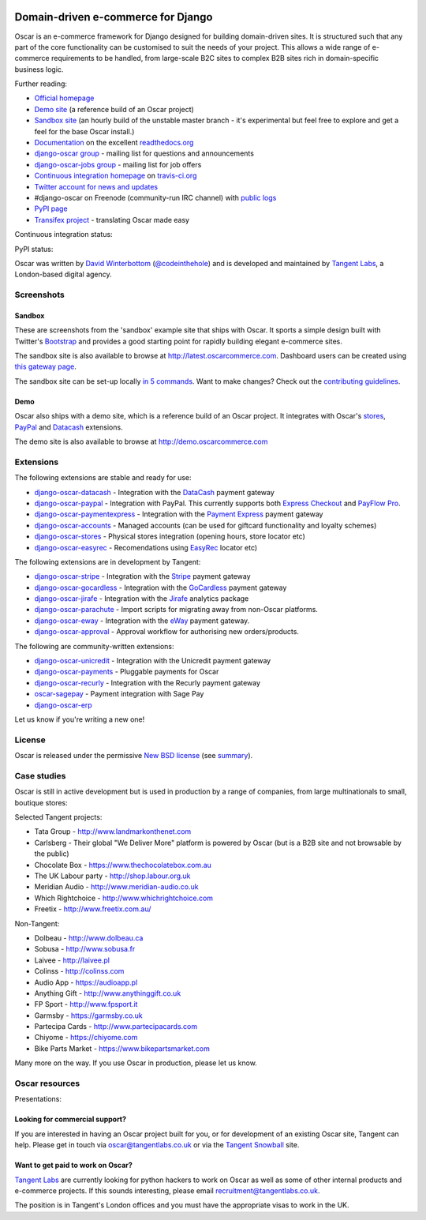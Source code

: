 .. image:: https://github.com/tangentlabs/django-oscar/raw/master/docs/images/logos/oscar.png
    :target: http://oscarcommerce.com

===================================
Domain-driven e-commerce for Django
===================================

Oscar is an e-commerce framework for Django designed for building domain-driven
sites.  It is structured such that any part of the core functionality can be
customised to suit the needs of your project.  This allows a wide range of
e-commerce requirements to be handled, from large-scale B2C sites to complex B2B
sites rich in domain-specific business logic.

.. image:: https://github.com/tangentlabs/django-oscar/raw/master/docs/images/screenshots/oscarcommerce.thumb.png
    :target: http://oscarcommerce.com

.. image:: https://github.com/tangentlabs/django-oscar/raw/master/docs/images/screenshots/readthedocs.thumb.png
    :target: http://django-oscar.readthedocs.org/en/latest/

Further reading:

* `Official homepage`_
* `Demo site`_ (a reference build of an Oscar project)
* `Sandbox site`_ (an hourly build of the unstable master branch - it's
  experimental but feel free to explore and get a feel for the base Oscar
  install.)
* `Documentation`_ on the excellent `readthedocs.org`_
* `django-oscar group`_ - mailing list for questions and announcements
* `django-oscar-jobs group`_ - mailing list for job offers
* `Continuous integration homepage`_ on `travis-ci.org`_
* `Twitter account for news and updates`_
* #django-oscar on Freenode (community-run IRC channel) with `public logs`_
* `PyPI page`_
* `Transifex project`_ - translating Oscar made easy

Continuous integration status:

.. image:: https://secure.travis-ci.org/tangentlabs/django-oscar.png?branch=master
    :target: http://travis-ci.org/#!/tangentlabs/django-oscar

.. image:: https://coveralls.io/repos/tangentlabs/django-oscar/badge.png?branch=master
    :alt: Coverage
    :target: https://coveralls.io/r/tangentlabs/django-oscar

PyPI status:

.. image:: https://pypip.in/v/django-oscar/badge.png
    :target: https://pypi.python.org/pypi/django-oscar/

.. image:: https://pypip.in/d/django-oscar/badge.png
    :target: https://pypi.python.org/pypi/django-oscar/

.. image:: https://d2weczhvl823v0.cloudfront.net/tangentlabs/django-oscar/trend.png 
    :alt: Bitdeli badge 
    :target: https://bitdeli.com/free

.. _`Official homepage`: http://oscarcommerce.com
.. _`Sandbox site`: http://latest.oscarcommerce.com
.. _`Demo site`: http://demo.oscarcommerce.com
.. _`Documentation`: http://django-oscar.readthedocs.org/en/latest/
.. _`readthedocs.org`: http://readthedocs.org
.. _`Continuous integration homepage`: http://travis-ci.org/#!/tangentlabs/django-oscar
.. _`travis-ci.org`: http://travis-ci.org/
.. _`Twitter account for news and updates`: https://twitter.com/#!/django_oscar
.. _`public logs`: https://botbot.me/freenode/django-oscar/
.. _`django-oscar group`: https://groups.google.com/forum/?fromgroups#!forum/django-oscar
.. _`django-oscar-jobs group`: https://groups.google.com/forum/?fromgroups#!forum/django-oscar-jobs
.. _`PyPI page`: https://pypi.python.org/pypi/django-oscar/
.. _`Transifex project`: https://www.transifex.com/projects/p/django-oscar/

Oscar was written by `David Winterbottom`_ (`@codeinthehole`_) and is developed
and maintained by `Tangent Labs`_, a London-based digital agency.

.. _`David Winterbottom`: http://codeinthehole.com
.. _`@codeinthehole`: https://twitter.com/codeinthehole
.. _`Tangent Labs`: http://www.tangentlabs.co.uk

Screenshots
-----------

Sandbox
~~~~~~~

These are screenshots from the 'sandbox' example site that ships with
Oscar.  It sports a simple design built with Twitter's Bootstrap_ and provides a
good starting point for rapidly building elegant e-commerce sites.

.. _Bootstrap: http://twitter.github.com/bootstrap/

.. image:: https://github.com/tangentlabs/django-oscar/raw/master/docs/images/screenshots/browse.thumb.png
    :target: https://github.com/tangentlabs/django-oscar/raw/master/docs/images/screenshots/browse.png

.. image:: https://github.com/tangentlabs/django-oscar/raw/master/docs/images/screenshots/detail.thumb.png
    :target: https://github.com/tangentlabs/django-oscar/raw/master/docs/images/screenshots/detail.png

.. image:: https://github.com/tangentlabs/django-oscar/raw/master/docs/images/screenshots/basket.thumb.png
    :target: https://github.com/tangentlabs/django-oscar/raw/master/docs/images/screenshots/basket.png

.. image:: https://github.com/tangentlabs/django-oscar/raw/master/docs/images/screenshots/dashboard.thumb.png
    :target: https://github.com/tangentlabs/django-oscar/raw/master/docs/images/screenshots/dashboard.png

The sandbox site is also available to browse at
http://latest.oscarcommerce.com.  Dashboard users can be created using `this
gateway page`_.

The sandbox site can be set-up locally `in 5 commands`_.  Want to
make changes?  Check out the `contributing guidelines`_.

.. _`this gateway page`: http://latest.oscarcommerce.com/gateway/
.. _`in 5 commands`: http://django-oscar.readthedocs.org/en/latest/internals/sandbox.html#running-the-sandbox-locally
.. _`contributing guidelines`: http://django-oscar.readthedocs.org/en/latest/internals/contributing/index.html

Demo
~~~~

Oscar also ships with a demo site, which is a reference build of an Oscar
project.  It integrates with Oscar's stores_, PayPal_ and Datacash_ extensions.

.. image:: https://github.com/tangentlabs/django-oscar/raw/master/docs/images/screenshots/demo.home.thumb.png
    :target: https://github.com/tangentlabs/django-oscar/raw/master/docs/images/screenshots/demo.home.png

.. image:: https://github.com/tangentlabs/django-oscar/raw/master/docs/images/screenshots/demo.browse.thumb.png
    :target: https://github.com/tangentlabs/django-oscar/raw/master/docs/images/screenshots/demo.browse.png

The demo site is also available to browse at
http://demo.oscarcommerce.com

.. _stores: https://github.com/tangentlabs/django-oscar-stores
.. _PayPal: https://github.com/tangentlabs/django-oscar-paypal

Extensions
----------

The following extensions are stable and ready for use:

* django-oscar-datacash_ - Integration with the DataCash_ payment gateway
* django-oscar-paypal_ - Integration with PayPal.  This currently supports both
  `Express Checkout`_ and `PayFlow Pro`_.
* django-oscar-paymentexpress_ - Integration with the `Payment Express`_ payment
  gateway
* django-oscar-accounts_ - Managed accounts (can be used for giftcard
  functionality and loyalty schemes)
* django-oscar-stores_ - Physical stores integration (opening hours, store
  locator etc)
* django-oscar-easyrec_ - Recomendations using EasyRec_
  locator etc)

.. _django-oscar-datacash: https://github.com/tangentlabs/django-oscar-datacash
.. _django-oscar-paymentexpress: https://github.com/tangentlabs/django-oscar-paymentexpress
.. _`Payment Express`: http://www.paymentexpress.com
.. _DataCash: http://www.datacash.com/
.. _django-oscar-paypal: https://github.com/tangentlabs/django-oscar-paypal
.. _`Express Checkout`: https://www.paypal.com/uk/cgi-bin/webscr?cmd=_additional-payment-ref-impl1
.. _`PayFlow Pro`: https://merchant.paypal.com/us/cgi-bin/?cmd=_render-content&content_ID=merchant/payment_gateway
.. _django-oscar-gocardless: https://github.com/tangentlabs/django-oscar-gocardless
.. _GoCardless: https://gocardless.com/
.. _django-oscar-jirafe: https://github.com/tangentlabs/django-oscar-jirafe
.. _Jirafe: https://jirafe.com/
.. _django-oscar-accounts: https://github.com/tangentlabs/django-oscar-accounts
.. _django-oscar-easyrec: https://github.com/tangentlabs/django-oscar-easyrec
.. _EasyRec: http://easyrec.org/

The following extensions are in development by Tangent:

* django-oscar-stripe_ - Integration with the Stripe_ payment gateway
* django-oscar-gocardless_ - Integration with the GoCardless_ payment gateway
* django-oscar-jirafe_ - Integration with the Jirafe_ analytics package
* django-oscar-parachute_ - Import scripts for migrating away from non-Oscar
  platforms.
* django-oscar-eway_ - Integration with the eWay_ payment gateway.
* django-oscar-approval_ - Approval workflow for authorising new
  orders/products.

.. _django-oscar-stripe: https://github.com/tangentlabs/django-oscar-stripe
.. _django-oscar-stores: https://github.com/tangentlabs/django-oscar-stores
.. _django-oscar-parachute: https://github.com/tangentlabs/django-oscar-parachute
.. _django-oscar-approval: https://github.com/tangentlabs/django-oscar-approval
.. _Stripe: https://stripe.com
.. _django-oscar-eway: https://github.com/tangentlabs/django-oscar-eway
.. _eWay: https://www.eway.com.au

The following are community-written extensions:

* django-oscar-unicredit_ - Integration with the Unicredit payment gateway
* django-oscar-payments_ - Pluggable payments for Oscar
* django-oscar-recurly_ - Integration with the Recurly payment gateway
* oscar-sagepay_ - Payment integration with Sage Pay
* django-oscar-erp_

Let us know if you're writing a new one!

.. _django-oscar-unicredit: https://bitbucket.org/marsim/django-oscar-unicredit/
.. _django-oscar-erp: https://bitbucket.org/zikzakmedia/django-oscar_erp
.. _django-oscar-payments: https://github.com/Lacrymology/django-oscar-payments
.. _django-oscar-recurly: https://github.com/mynameisgabe/django-oscar-recurly
.. _oscar-sagepay: https://github.com/udox/oscar-sagepay

License
-------

Oscar is released under the permissive `New BSD license`_ (see summary_).

.. _summary: https://tldrlegal.com/license/bsd-3-clause-license-(revised)

.. _`New BSD license`: https://github.com/tangentlabs/django-oscar/blob/master/LICENSE

Case studies
------------

Oscar is still in active development but is used in production by a range of
companies, from large multinationals to small, boutique stores:

Selected Tangent projects:

* Tata Group - http://www.landmarkonthenet.com
* Carlsberg - Their global "We Deliver More" platform is powered by Oscar (but
  is a B2B site and not browsable by the public)
* Chocolate Box - https://www.thechocolatebox.com.au
* The UK Labour party - http://shop.labour.org.uk
* Meridian Audio - http://www.meridian-audio.co.uk
* Which Rightchoice - http://www.whichrightchoice.com
* Freetix - http://www.freetix.com.au/

.. image:: https://github.com/tangentlabs/django-oscar/raw/master/docs/images/screenshots/landmark.thumb.png
    :target: http://www.landmarkonthenet.com

.. image:: https://github.com/tangentlabs/django-oscar/raw/master/docs/images/screenshots/carlsberg.cch.thumb.png
    :target: https://github.com/tangentlabs/django-oscar/raw/master/docs/images/screenshots/carlsberg.cch.png

.. image:: https://github.com/tangentlabs/django-oscar/raw/master/docs/images/screenshots/chocolatebox.thumb.png
    :target: https://www.thechocolatebox.com.au

.. image:: https://github.com/tangentlabs/django-oscar/raw/master/docs/images/screenshots/labourshop.thumb.png
    :target: https://shop.labour.org.uk

.. image:: https://github.com/tangentlabs/django-oscar/raw/master/docs/images/screenshots/meridian.thumb.png
    :target: http://www.meridian-audio.co.uk

.. image:: https://github.com/tangentlabs/django-oscar/raw/master/docs/images/screenshots/rightchoice.thumb.png
    :target: http://www.whichrightchoice.com

.. image:: https://github.com/tangentlabs/django-oscar/raw/master/docs/images/screenshots/freetix.thumb.png
    :target: http://www.freetix.com.au/

Non-Tangent:

* Dolbeau - http://www.dolbeau.ca
* Sobusa - http://www.sobusa.fr
* Laivee - http://laivee.pl
* Colinss - http://colinss.com
* Audio App - https://audioapp.pl
* Anything Gift - http://www.anythinggift.co.uk
* FP Sport - http://www.fpsport.it
* Garmsby - https://garmsby.co.uk
* Partecipa Cards - http://www.partecipacards.com
* Chiyome - https://chiyome.com
* Bike Parts Market - https://www.bikepartsmarket.com

.. image:: https://github.com/tangentlabs/django-oscar/raw/master/docs/images/screenshots/dolbeau.thumb.png
    :target: http://www.dolbeau.ca

.. image:: https://github.com/tangentlabs/django-oscar/raw/master/docs/images/screenshots/sobusa.thumb.png
    :target: http://www.sobusa.fr

.. image:: https://github.com/tangentlabs/django-oscar/raw/master/docs/images/screenshots/laivee.thumb.png
    :target: http://www.laivee.pl

.. image:: https://github.com/tangentlabs/django-oscar/raw/master/docs/images/screenshots/colinss.thumb.png
    :target: http://www.colinss.com

.. image:: https://github.com/tangentlabs/django-oscar/raw/master/docs/images/screenshots/audioapp.thumb.png
    :target: https://audioapp.pl

.. image:: https://github.com/tangentlabs/django-oscar/raw/master/docs/images/screenshots/anythinggift.thumb.png
    :target: http://www.anythinggift.co.uk

.. image:: https://github.com/tangentlabs/django-oscar/raw/master/docs/images/screenshots/fpsport.thumb.png
    :target: https://www.fpsport.it

.. image:: https://github.com/tangentlabs/django-oscar/raw/master/docs/images/screenshots/garmsby.thumb.png
    :target: https://garmsby.co.uk

.. image:: https://github.com/tangentlabs/django-oscar/raw/master/docs/images/screenshots/partecipacards.thumb.png
    :target: http://www.partecipacards.com

.. image:: https://github.com/tangentlabs/django-oscar/raw/master/docs/images/screenshots/chiyome.thumb.png
    :target: https://chiyome.com

.. image:: https://github.com/tangentlabs/django-oscar/raw/master/docs/images/screenshots/bpm.thumb.png
    :target: https://www.bikepartsmarket.com

Many more on the way.  If you use Oscar in production, please let us know.

.. image:: https://github.com/tangentlabs/django-oscar/raw/master/docs/images/logos/tangentlabs.jpg
    :target: http://www.tangentlabs.co.uk/

Oscar resources
---------------

Presentations:

.. image:: https://github.com/tangentlabs/django-oscar/raw/master/docs/images/presentations/oscon2012.png
    :target: https://speakerdeck.com/codeinthehole/writing-a-django-e-commerce-framework-1

Looking for commercial support?
~~~~~~~~~~~~~~~~~~~~~~~~~~~~~~~

If you are interested in having an Oscar project built for you, or for
development of an existing Oscar site, Tangent can
help.  Please get in touch via `oscar@tangentlabs.co.uk`_ or via the `Tangent
Snowball`_ site.

.. _`oscar@tangentlabs.co.uk`: mailto:oscar@tangentlabs.co.uk
.. _`Tangent Snowball`: http://www.tangentsnowball.com/products/oscar

Want to get paid to work on Oscar?
~~~~~~~~~~~~~~~~~~~~~~~~~~~~~~~~~~

`Tangent Labs`_ are currently looking for python hackers to work on Oscar as well
as some of other internal products and e-commerce projects.  If this sounds
interesting, please email `recruitment@tangentlabs.co.uk`_.

The position is in Tangent's London offices and you must have the appropriate
visas to work in the UK.

.. _`recruitment@tangentlabs.co.uk`: mailto:recruitment@tangentlabs.co.uk
